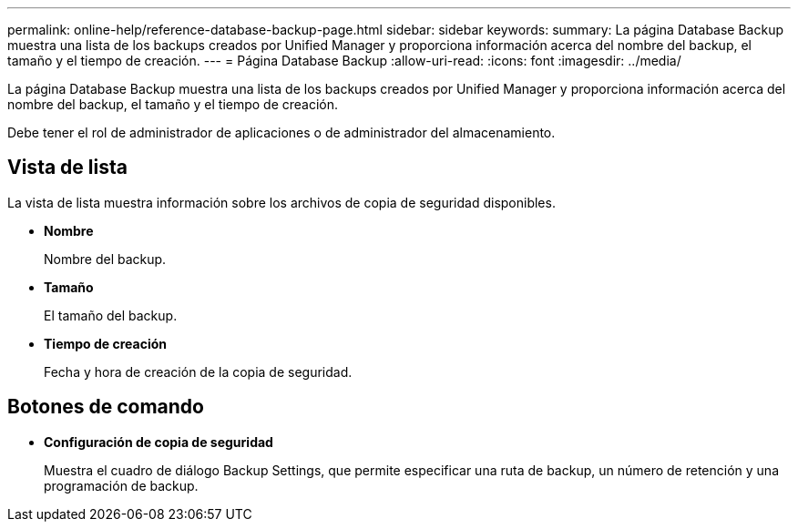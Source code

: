 ---
permalink: online-help/reference-database-backup-page.html 
sidebar: sidebar 
keywords:  
summary: La página Database Backup muestra una lista de los backups creados por Unified Manager y proporciona información acerca del nombre del backup, el tamaño y el tiempo de creación. 
---
= Página Database Backup
:allow-uri-read: 
:icons: font
:imagesdir: ../media/


[role="lead"]
La página Database Backup muestra una lista de los backups creados por Unified Manager y proporciona información acerca del nombre del backup, el tamaño y el tiempo de creación.

Debe tener el rol de administrador de aplicaciones o de administrador del almacenamiento.



== Vista de lista

La vista de lista muestra información sobre los archivos de copia de seguridad disponibles.

* *Nombre*
+
Nombre del backup.

* *Tamaño*
+
El tamaño del backup.

* *Tiempo de creación*
+
Fecha y hora de creación de la copia de seguridad.





== Botones de comando

* *Configuración de copia de seguridad*
+
Muestra el cuadro de diálogo Backup Settings, que permite especificar una ruta de backup, un número de retención y una programación de backup.


